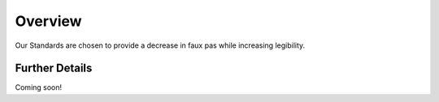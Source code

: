 ########
Overview
########

Our Standards are chosen to provide a decrease in faux pas while increasing legibility.

Further Details
===============

Coming soon!